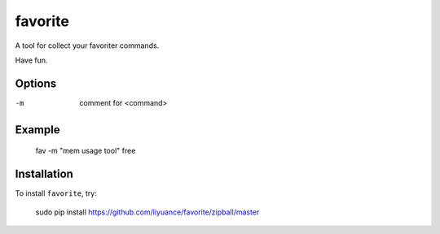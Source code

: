 ====
favorite
====

A tool for collect your favoriter commands.

Have fun.

Options
-------

-m       comment for <command>

Example
-------

    fav -m "mem usage tool" free

Installation
------------

To install ``favorite``, try:

    sudo pip install https://github.com/liyuance/favorite/zipball/master
